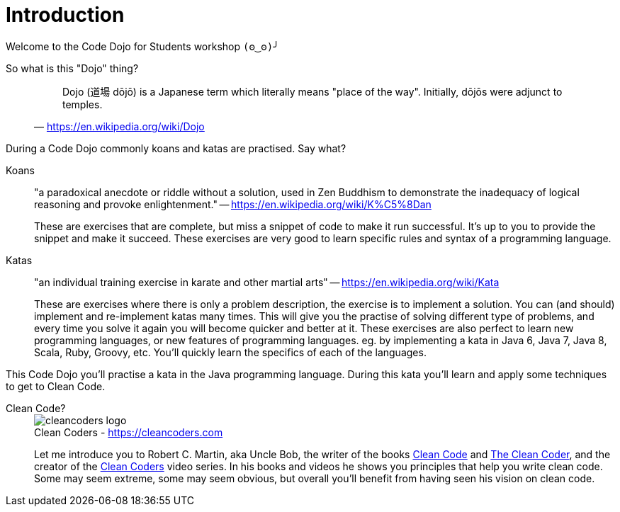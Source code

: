 = Introduction

Welcome to the Code Dojo for Students workshop `(ʘ‿ʘ)╯`

So what is this "Dojo" thing?::
+
"Dojo (道場 dōjō) is a Japanese term which literally means "place of the way".
Initially, dōjōs were adjunct to temples."
-- https://en.wikipedia.org/wiki/Dojo

During a Code Dojo commonly koans and katas are practised.
Say what?

Koans::
"a paradoxical anecdote or riddle without a solution,
used in Zen Buddhism to demonstrate the inadequacy of logical reasoning and provoke enlightenment."
-- https://en.wikipedia.org/wiki/K%C5%8Dan
+
These are exercises that are complete,
but miss a snippet of code to make it run successful.
It's up to you to provide the snippet and make it succeed.
These exercises are very good to learn specific rules and syntax of a programming language.

Katas::
"an individual training exercise in karate and other martial arts"
-- https://en.wikipedia.org/wiki/Kata
+
These are exercises where there is only a problem description,
the exercise is to implement a solution.
You can (and should) implement and re-implement katas many times.
This will give you the practise of solving different type of problems,
and every time you solve it again you will become quicker and better at it.
These exercises are also perfect to learn new programming languages,
or new features of programming languages.
eg. by implementing a kata in Java 6, Java 7, Java 8, Scala, Ruby, Groovy, etc.
You'll quickly learn the specifics of each of the languages.

This Code Dojo you'll practise a kata in the Java programming language.
During this kata you'll learn and apply some techniques to get to Clean Code.

Clean Code?::
+
image::cleancoders-logo.png[caption="Clean Coders - ", title="https://cleancoders.com", role="right"]
+
Let me introduce you to Robert C. Martin,
aka Uncle Bob,
the writer of the books
https://www.bol.com/nl/p/clean-code/1001004006133271/[Clean Code]
and https://www.bol.com/nl/p/the-clean-coder/1001004011182718/[The Clean Coder],
and the creator of the
https://cleancoders.com[Clean Coders]
video series.
In his books and videos he shows you principles that help you write clean code.
Some may seem extreme,
some may seem obvious,
but overall you'll benefit from having seen his vision on clean code.
